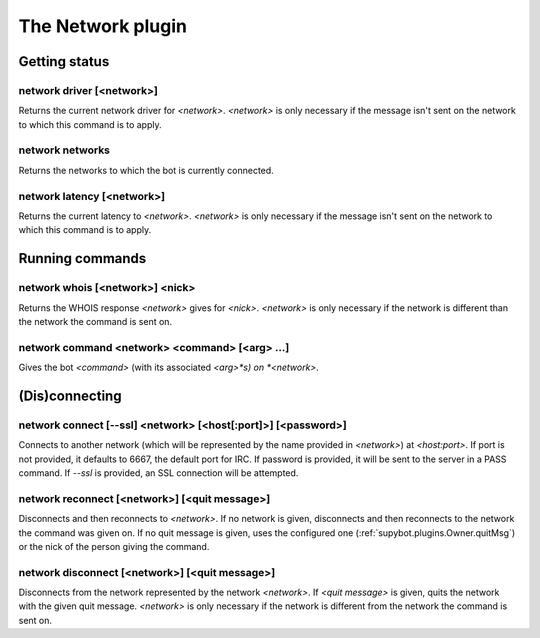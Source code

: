 
.. _plugin-network:

The Network plugin
==================

Getting status
--------------

.. _command-network-driver:

network driver [<network>]
^^^^^^^^^^^^^^^^^^^^^^^^^^

Returns the current network driver for *<network>*. *<network>* is only
necessary if the message isn't sent on the network to which this
command is to apply.

.. _command-network-networks:

network networks
^^^^^^^^^^^^^^^^

Returns the networks to which the bot is currently connected.

.. _command-network-latency:

network latency [<network>]
^^^^^^^^^^^^^^^^^^^^^^^^^^^

Returns the current latency to *<network>*. *<network>* is only necessary
if the message isn't sent on the network to which this command is to
apply.

Running commands
----------------

.. _command-network-whois:

network whois [<network>] <nick>
^^^^^^^^^^^^^^^^^^^^^^^^^^^^^^^^

Returns the WHOIS response *<network>* gives for *<nick>*. *<network>* is
only necessary if the network is different than the network the command
is sent on.

.. _command-network-command:

network command <network> <command> [<arg> ...]
^^^^^^^^^^^^^^^^^^^^^^^^^^^^^^^^^^^^^^^^^^^^^^^

Gives the bot *<command>* (with its associated *<arg>*s) on *<network>*.

(Dis)connecting
---------------

.. _command-network-connect:

network connect [--ssl] <network> [<host[:port]>] [<password>]
^^^^^^^^^^^^^^^^^^^^^^^^^^^^^^^^^^^^^^^^^^^^^^^^^^^^^^^^^^^^^^

Connects to another network (which will be represented by the name
provided in *<network>*) at *<host:port>*. If port is not provided, it
defaults to 6667, the default port for IRC. If password is
provided, it will be sent to the server in a PASS command. If *--ssl* is
provided, an SSL connection will be attempted.

.. _command-network-reconnect:

network reconnect [<network>] [<quit message>]
^^^^^^^^^^^^^^^^^^^^^^^^^^^^^^^^^^^^^^^^^^^^^^

Disconnects and then reconnects to *<network>*. If no network is given,
disconnects and then reconnects to the network the command was given
on. If no quit message is given, uses the configured one
(:ref:`supybot.plugins.Owner.quitMsg`) or the nick of the person giving the
command.

.. _command-network-disconnect:

network disconnect [<network>] [<quit message>]
^^^^^^^^^^^^^^^^^^^^^^^^^^^^^^^^^^^^^^^^^^^^^^^

Disconnects from the network represented by the network *<network>*.
If *<quit message>* is given, quits the network with the given quit
message. *<network>* is only necessary if the network is different
from the network the command is sent on.
